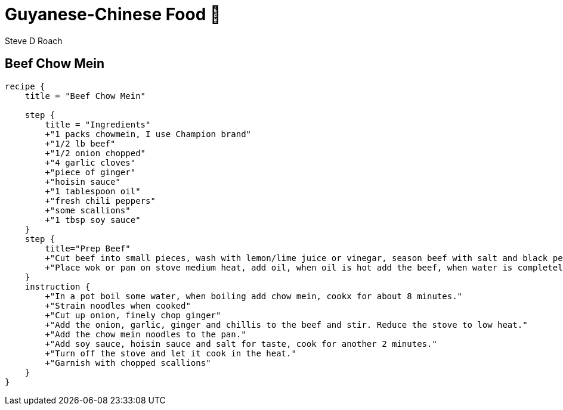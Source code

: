 = Guyanese-Chinese Food &#x1F961;
:author: Steve D Roach

== Beef Chow Mein

[recipe,"beef chow mein"]
----
recipe {
    title = "Beef Chow Mein"

    step {
        title = "Ingredients"
        +"1 packs chowmein, I use Champion brand"
        +"1/2 lb beef"
        +"1/2 onion chopped"
        +"4 garlic cloves"
        +"piece of ginger"
        +"hoisin sauce"
        +"1 tablespoon oil"
        +"fresh chili peppers"
        +"some scallions"
        +"1 tbsp soy sauce"
    }
    step {
        title="Prep Beef"
        +"Cut beef into small pieces, wash with lemon/lime juice or vinegar, season beef with salt and black pepper"
        +"Place wok or pan on stove medium heat, add oil, when oil is hot add the beef, when water is completely dried, add about an inch of water into pan to cook the beef until tender. Cook until water is completely evaporated."
    }
    instruction {
        +"In a pot boil some water, when boiling add chow mein, cookx for about 8 minutes."
        +"Strain noodles when cooked"
        +"Cut up onion, finely chop ginger"
        +"Add the onion, garlic, ginger and chillis to the beef and stir. Reduce the stove to low heat."
        +"Add the chow mein noodles to the pan."
        +"Add soy sauce, hoisin sauce and salt for taste, cook for another 2 minutes."
        +"Turn off the stove and let it cook in the heat."
        +"Garnish with chopped scallions"
    }
}
----


